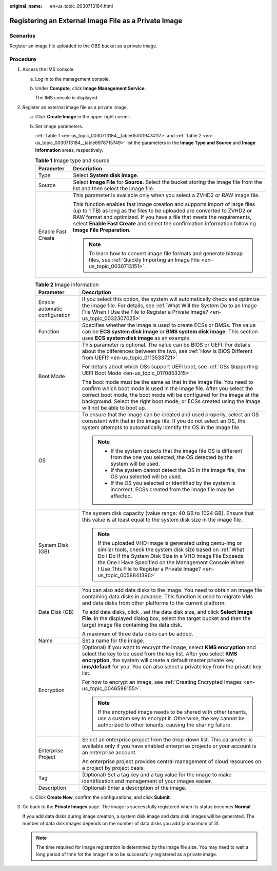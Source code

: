 :original_name: en-us_topic_0030713184.html

.. _en-us_topic_0030713184:

Registering an External Image File as a Private Image
=====================================================

Scenarios
---------

Register an image file uploaded to the OBS bucket as a private image.

Procedure
---------

#. Access the IMS console.

   a. Log in to the management console.

   b. Under **Compute**, click **Image Management Service**.

      The IMS console is displayed.

#. Register an external image file as a private image.

   a. Click **Create Image** in the upper right corner.

   b. Set image parameters.

      :ref:`Table 1 <en-us_topic_0030713184__table050019474117>` and :ref:`Table 2 <en-us_topic_0030713184__table6978715749>` list the parameters in the **Image Type and Source** and **Image Information** areas, respectively.

      .. _en-us_topic_0030713184__table050019474117:

      .. table:: **Table 1** Image type and source

         +-----------------------------------+-----------------------------------------------------------------------------------------------------------------------------------------------------------------------------------------------------------------------------------------------------------------------------------------------------------------------------------------------+
         | Parameter                         | Description                                                                                                                                                                                                                                                                                                                                   |
         +===================================+===============================================================================================================================================================================================================================================================================================================================================+
         | Type                              | Select **System disk image**.                                                                                                                                                                                                                                                                                                                 |
         +-----------------------------------+-----------------------------------------------------------------------------------------------------------------------------------------------------------------------------------------------------------------------------------------------------------------------------------------------------------------------------------------------+
         | Source                            | Select **Image File** for **Source**. Select the bucket storing the image file from the list and then select the image file.                                                                                                                                                                                                                  |
         +-----------------------------------+-----------------------------------------------------------------------------------------------------------------------------------------------------------------------------------------------------------------------------------------------------------------------------------------------------------------------------------------------+
         | Enable Fast Create                | This parameter is available only when you select a ZVHD2 or RAW image file.                                                                                                                                                                                                                                                                   |
         |                                   |                                                                                                                                                                                                                                                                                                                                               |
         |                                   | This function enables fast image creation and supports import of large files (up to 1 TB) as long as the files to be uploaded are converted to ZVHD2 or RAW format and optimized. If you have a file that meets the requirements, select **Enable Fast Create** and select the confirmation information following **Image File Preparation**. |
         |                                   |                                                                                                                                                                                                                                                                                                                                               |
         |                                   | .. note::                                                                                                                                                                                                                                                                                                                                     |
         |                                   |                                                                                                                                                                                                                                                                                                                                               |
         |                                   |    To learn how to convert image file formats and generate bitmap files, see :ref:`Quickly Importing an Image File <en-us_topic_0030713151>`.                                                                                                                                                                                                 |
         +-----------------------------------+-----------------------------------------------------------------------------------------------------------------------------------------------------------------------------------------------------------------------------------------------------------------------------------------------------------------------------------------------+

      .. _en-us_topic_0030713184__table6978715749:

      .. table:: **Table 2** Image information

         +-----------------------------------+-----------------------------------------------------------------------------------------------------------------------------------------------------------------------------------------------------------------------------------------------------------------------------------------------------------------------------+
         | Parameter                         | Description                                                                                                                                                                                                                                                                                                                 |
         +===================================+=============================================================================================================================================================================================================================================================================================================================+
         | Enable automatic configuration    | If you select this option, the system will automatically check and optimize the image file. For details, see :ref:`What Will the System Do to an Image File When I Use the File to Register a Private Image? <en-us_topic_0032307025>`                                                                                      |
         +-----------------------------------+-----------------------------------------------------------------------------------------------------------------------------------------------------------------------------------------------------------------------------------------------------------------------------------------------------------------------------+
         | Function                          | Specifies whether the image is used to create ECSs or BMSs. The value can be **ECS system disk image** or **BMS system disk image**. This section uses **ECS system disk image** as an example.                                                                                                                             |
         +-----------------------------------+-----------------------------------------------------------------------------------------------------------------------------------------------------------------------------------------------------------------------------------------------------------------------------------------------------------------------------+
         | Boot Mode                         | This parameter is optional. The value can be BIOS or UEFI. For details about the differences between the two, see :ref:`How Is BIOS Different from UEFI? <en-us_topic_0113533721>`                                                                                                                                          |
         |                                   |                                                                                                                                                                                                                                                                                                                             |
         |                                   | For details about which OSs support UEFI boot, see :ref:`OSs Supporting UEFI Boot Mode <en-us_topic_0170853315>`                                                                                                                                                                                                            |
         |                                   |                                                                                                                                                                                                                                                                                                                             |
         |                                   | The boot mode must be the same as that in the image file. You need to confirm which boot mode is used in the image file. After you select the correct boot mode, the boot mode will be configured for the image at the background. Select the right boot mode, or ECSs created using the image will not be able to boot up. |
         +-----------------------------------+-----------------------------------------------------------------------------------------------------------------------------------------------------------------------------------------------------------------------------------------------------------------------------------------------------------------------------+
         | OS                                | To ensure that the image can be created and used properly, select an OS consistent with that in the image file. If you do not select an OS, the system attempts to automatically identify the OS in the image file.                                                                                                         |
         |                                   |                                                                                                                                                                                                                                                                                                                             |
         |                                   | .. note::                                                                                                                                                                                                                                                                                                                   |
         |                                   |                                                                                                                                                                                                                                                                                                                             |
         |                                   |    -  If the system detects that the image file OS is different from the one you selected, the OS detected by the system will be used.                                                                                                                                                                                      |
         |                                   |    -  If the system cannot detect the OS in the image file, the OS you selected will be used.                                                                                                                                                                                                                               |
         |                                   |    -  If the OS you selected or identified by the system is incorrect, ECSs created from the image file may be affected.                                                                                                                                                                                                    |
         +-----------------------------------+-----------------------------------------------------------------------------------------------------------------------------------------------------------------------------------------------------------------------------------------------------------------------------------------------------------------------------+
         | System Disk (GB)                  | The system disk capacity (value range: 40 GB to 1024 GB). Ensure that this value is at least equal to the system disk size in the image file.                                                                                                                                                                               |
         |                                   |                                                                                                                                                                                                                                                                                                                             |
         |                                   | .. note::                                                                                                                                                                                                                                                                                                                   |
         |                                   |                                                                                                                                                                                                                                                                                                                             |
         |                                   |    If the uploaded VHD image is generated using qemu-img or similar tools, check the system disk size based on :ref:`What Do I Do If the System Disk Size in a VHD Image File Exceeds the One I Have Specified on the Management Console When I Use This File to Register a Private Image? <en-us_topic_0058841396>`        |
         +-----------------------------------+-----------------------------------------------------------------------------------------------------------------------------------------------------------------------------------------------------------------------------------------------------------------------------------------------------------------------------+
         | Data Disk (GB)                    | You can also add data disks to the image. You need to obtain an image file containing data disks in advance. This function is used to migrate VMs and data disks from other platforms to the current platform.                                                                                                              |
         |                                   |                                                                                                                                                                                                                                                                                                                             |
         |                                   | To add data disks, click |image1|, set the data disk size, and click **Select Image File**. In the displayed dialog box, select the target bucket and then the target image file containing the data disk.                                                                                                                  |
         |                                   |                                                                                                                                                                                                                                                                                                                             |
         |                                   | A maximum of three data disks can be added.                                                                                                                                                                                                                                                                                 |
         +-----------------------------------+-----------------------------------------------------------------------------------------------------------------------------------------------------------------------------------------------------------------------------------------------------------------------------------------------------------------------------+
         | Name                              | Set a name for the image.                                                                                                                                                                                                                                                                                                   |
         +-----------------------------------+-----------------------------------------------------------------------------------------------------------------------------------------------------------------------------------------------------------------------------------------------------------------------------------------------------------------------------+
         | Encryption                        | (Optional) If you want to encrypt the image, select **KMS encryption** and select the key to be used from the key list. After you select **KMS encryption**, the system will create a default master private key **ims/default** for you. You can also select a private key from the private key list.                      |
         |                                   |                                                                                                                                                                                                                                                                                                                             |
         |                                   | For how to encrypt an image, see :ref:`Creating Encrypted Images <en-us_topic_0046588155>`.                                                                                                                                                                                                                                 |
         |                                   |                                                                                                                                                                                                                                                                                                                             |
         |                                   | .. note::                                                                                                                                                                                                                                                                                                                   |
         |                                   |                                                                                                                                                                                                                                                                                                                             |
         |                                   |    If the encrypted image needs to be shared with other tenants, use a custom key to encrypt it. Otherwise, the key cannot be authorized to other tenants, causing the sharing failure.                                                                                                                                     |
         +-----------------------------------+-----------------------------------------------------------------------------------------------------------------------------------------------------------------------------------------------------------------------------------------------------------------------------------------------------------------------------+
         | Enterprise Project                | Select an enterprise project from the drop-down list. This parameter is available only if you have enabled enterprise projects or your account is an enterprise account.                                                                                                                                                    |
         |                                   |                                                                                                                                                                                                                                                                                                                             |
         |                                   | An enterprise project provides central management of cloud resources on a project by project basis.                                                                                                                                                                                                                         |
         +-----------------------------------+-----------------------------------------------------------------------------------------------------------------------------------------------------------------------------------------------------------------------------------------------------------------------------------------------------------------------------+
         | Tag                               | (Optional) Set a tag key and a tag value for the image to make identification and management of your images easier.                                                                                                                                                                                                         |
         +-----------------------------------+-----------------------------------------------------------------------------------------------------------------------------------------------------------------------------------------------------------------------------------------------------------------------------------------------------------------------------+
         | Description                       | (Optional) Enter a description of the image.                                                                                                                                                                                                                                                                                |
         +-----------------------------------+-----------------------------------------------------------------------------------------------------------------------------------------------------------------------------------------------------------------------------------------------------------------------------------------------------------------------------+

   c. Click **Create Now**, confirm the configurations, and click **Submit**.

#. Go back to the **Private Images** page. The image is successfully registered when its status becomes **Normal**.

   If you add data disks during image creation, a system disk image and data disk images will be generated. The number of data disk images depends on the number of data disks you add (a maximum of 3).

   .. note::

      The time required for image registration is determined by the image file size. You may need to wait a long period of time for the image file to be successfully registered as a private image.

.. |image1| image:: /_static/images/en-us_image_0000001211409095.png
